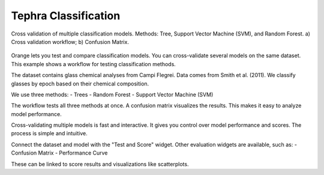 Tephra Classification
=====================


.. figure:: ../images/fig_classification.png
   :width: 70%
   :align: center
   :alt: Cross validation of classification models

   Cross validation of multiple classification models.  
   Methods: Tree, Support Vector Machine (SVM), and Random Forest.  
   a) Cross validation workflow; b) Confusion Matrix.

Orange lets you test and compare classification models.  
You can cross-validate several models on the same dataset.  
This example shows a workflow for testing classification methods.

The dataset contains glass chemical analyses from Campi Flegrei.  
Data comes from Smith et al. (2011).  
We classify glasses by epoch based on their chemical composition.

We use three methods:
- Trees
- Random Forest
- Support Vector Machine (SVM)

The workflow tests all three methods at once.  
A confusion matrix visualizes the results.  
This makes it easy to analyze model performance.

Cross-validating multiple models is fast and interactive.  
It gives you control over model performance and scores.  
The process is simple and intuitive.

Connect the dataset and model with the "Test and Score" widget.  
Other evaluation widgets are available, such as:
- Confusion Matrix
- Performance Curve

These can be linked to score results and visualizations like scatterplots.
